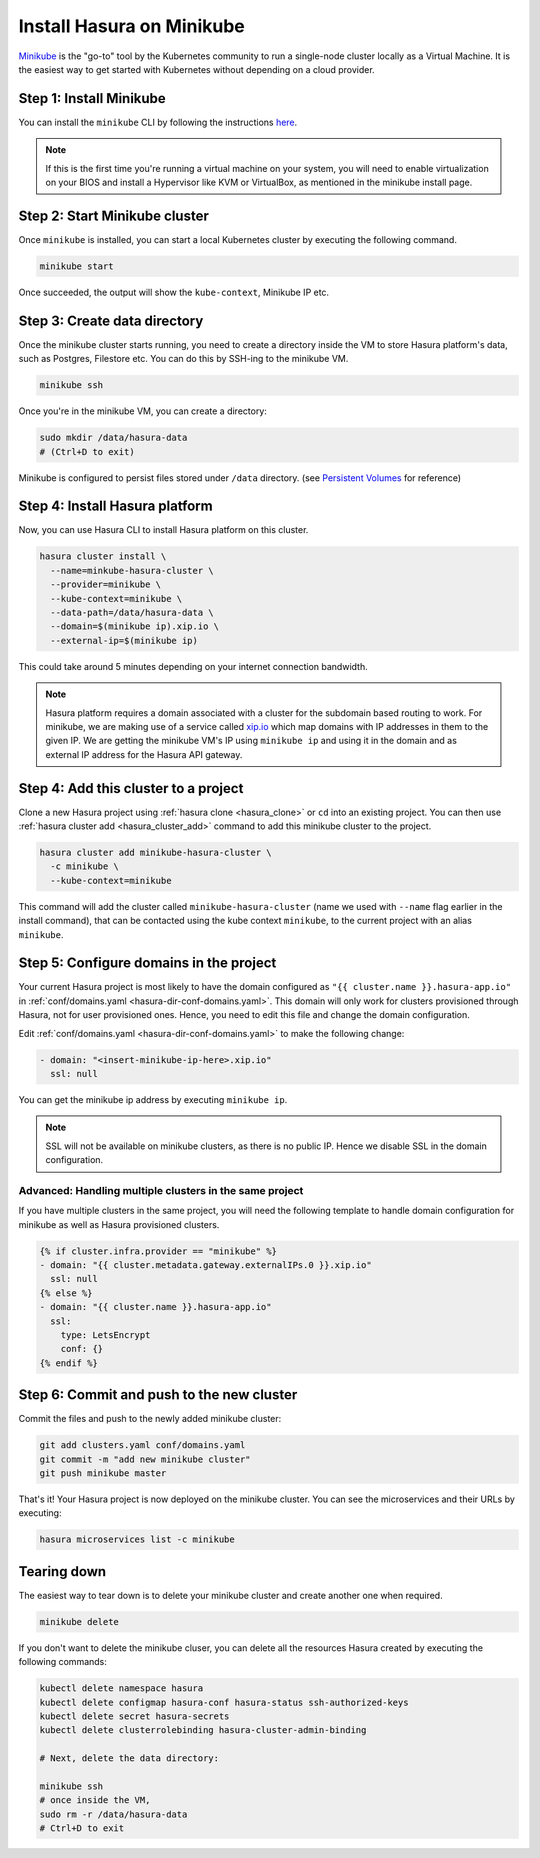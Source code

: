 Install Hasura on Minikube
==========================

`Minikube <https://kubernetes.io/docs/tasks/tools/install-minikube/>`_ is the
"go-to" tool by the Kubernetes community to run a single-node cluster locally as
a Virtual Machine. It is the easiest way to get started with Kubernetes without
depending on a cloud provider.

Step 1: Install Minikube
------------------------

You can install the ``minikube`` CLI by following the instructions `here
<https://kubernetes.io/docs/tasks/tools/install-minikube/>`_.

.. note::

   If this is the first time you're running a virtual machine on your
   system, you will need to enable virtualization on your BIOS and install a
   Hypervisor like KVM or VirtualBox, as mentioned in the minikube install page.

Step 2: Start Minikube cluster
--------------------------------

Once ``minikube`` is installed, you can start a local Kubernetes cluster by
executing the following command.

.. code:: bash

   minikube start

Once succeeded, the output will show the ``kube-context``, Minikube IP etc.

Step 3: Create data directory
-------------------------------

Once the minikube cluster starts running, you need to create a directory inside
the VM to store Hasura platform's data, such as Postgres, Filestore etc. You can
do this by SSH-ing to the minikube VM.

.. code:: bash

   minikube ssh

Once you're in the minikube VM, you can create a directory:

.. code:: bash

   sudo mkdir /data/hasura-data
   # (Ctrl+D to exit)

Minikube is configured to persist files stored under ``/data`` directory. (see
`Persistent Volumes
<https://kubernetes.io/docs/getting-started-guides/minikube/#persistent-volumes>`_
for reference)

Step 4: Install Hasura platform
-------------------------------

Now, you can use Hasura CLI to install Hasura platform on this cluster.

.. code-block:: bash

   hasura cluster install \
     --name=minkube-hasura-cluster \
     --provider=minikube \
     --kube-context=minikube \
     --data-path=/data/hasura-data \
     --domain=$(minikube ip).xip.io \
     --external-ip=$(minikube ip)

This could take around 5 minutes depending on your internet connection
bandwidth.

.. note::

   Hasura platform requires a domain associated with a cluster for the subdomain
   based routing to work. For minikube, we are making use of a service called
   `xip.io <http://xip.io>`_ which map domains with IP addresses in them to the given
   IP. We are getting the minikube VM's IP using ``minikube ip`` and using it in
   the domain and as external IP address for the Hasura API gateway.

Step 4: Add this cluster to a project
-------------------------------------

Clone a new Hasura project using :ref:`hasura clone <hasura_clone>` or ``cd``
into an existing project. You can then use :ref:`hasura cluster add
<hasura_cluster_add>`  command to add this minikube cluster to the project.

.. code-block:: bash

   hasura cluster add minikube-hasura-cluster \
     -c minikube \
     --kube-context=minikube

This command will add the cluster called ``minikube-hasura-cluster`` (name we used with
``--name`` flag earlier in the install command), that can be contacted using the
kube context ``minikube``, to the current project with an alias ``minikube``.

Step 5: Configure domains in the project
----------------------------------------

Your current Hasura project is most likely to have the domain configured as ``"{{
cluster.name }}.hasura-app.io"`` in :ref:`conf/domains.yaml
<hasura-dir-conf-domains.yaml>`. This domain will only work for clusters
provisioned through Hasura, not for user provisioned ones. Hence, you need to
edit this file and change the domain configuration.

Edit :ref:`conf/domains.yaml <hasura-dir-conf-domains.yaml>` to make the
following change:

.. code-block:: yaml

   - domain: "<insert-minikube-ip-here>.xip.io"
     ssl: null

You can get the minikube ip address by executing ``minikube ip``.

.. note::

   SSL will not be available on minikube clusters, as there is no public IP.
   Hence we disable SSL in the domain configuration.

Advanced: Handling multiple clusters in the same project
^^^^^^^^^^^^^^^^^^^^^^^^^^^^^^^^^^^^^^^^^^^^^^^^^^^^^^^^

If you have multiple clusters in the same project, you will need the following
template to handle domain configuration for minikube as well as Hasura
provisioned clusters.

.. code-block:: yaml

   {% if cluster.infra.provider == "minikube" %}
   - domain: "{{ cluster.metadata.gateway.externalIPs.0 }}.xip.io"
     ssl: null
   {% else %}
   - domain: "{{ cluster.name }}.hasura-app.io"
     ssl:
       type: LetsEncrypt
       conf: {}
   {% endif %}

Step 6: Commit and push to the new cluster
------------------------------------------

Commit the files and push to the newly added minikube cluster:

.. code-block:: bash

   git add clusters.yaml conf/domains.yaml
   git commit -m "add new minikube cluster"
   git push minikube master

That's it! Your Hasura project is now deployed on the minikube cluster. You can
see the microservices and their URLs by executing:

.. code-block:: bash

   hasura microservices list -c minikube

Tearing down
------------

The easiest way to tear down is to delete your minikube cluster and create
another one when required.

.. code-block:: bash

   minikube delete

If you don't want to delete the minikube cluser, you can delete all the
resources Hasura created by executing the following commands:

.. code-block:: bash
 
   kubectl delete namespace hasura
   kubectl delete configmap hasura-conf hasura-status ssh-authorized-keys
   kubectl delete secret hasura-secrets
   kubectl delete clusterrolebinding hasura-cluster-admin-binding

   # Next, delete the data directory:

   minikube ssh
   # once inside the VM,
   sudo rm -r /data/hasura-data
   # Ctrl+D to exit
